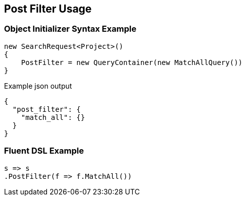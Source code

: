 :ref_current: https://www.elastic.co/guide/en/elasticsearch/reference/current

:github: https://github.com/elastic/elasticsearch-net

:imagesdir: ../../images/

[[post-filter-usage]]
== Post Filter Usage

=== Object Initializer Syntax Example

[source,csharp]
----
new SearchRequest<Project>()
{
    PostFilter = new QueryContainer(new MatchAllQuery())
}
----

[source,javascript]
.Example json output
----
{
  "post_filter": {
    "match_all": {}
  }
}
----

=== Fluent DSL Example

[source,csharp]
----
s => s
.PostFilter(f => f.MatchAll())
----


